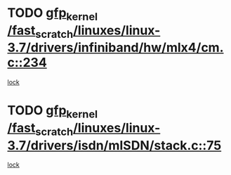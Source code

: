 * TODO [[view:/fast_scratch/linuxes/linux-3.7/drivers/infiniband/hw/mlx4/cm.c::face=ovl-face1::linb=234::colb=61::cole=71][gfp_kernel /fast_scratch/linuxes/linux-3.7/drivers/infiniband/hw/mlx4/cm.c::234]]
[[view:/fast_scratch/linuxes/linux-3.7/drivers/infiniband/hw/mlx4/cm.c::face=ovl-face2::linb=224::colb=2::cole=11][lock]]
* TODO [[view:/fast_scratch/linuxes/linux-3.7/drivers/isdn/mISDN/stack.c::face=ovl-face1::linb=75::colb=24::cole=34][gfp_kernel /fast_scratch/linuxes/linux-3.7/drivers/isdn/mISDN/stack.c::75]]
[[view:/fast_scratch/linuxes/linux-3.7/drivers/isdn/mISDN/stack.c::face=ovl-face2::linb=70::colb=1::cole=10][lock]]

